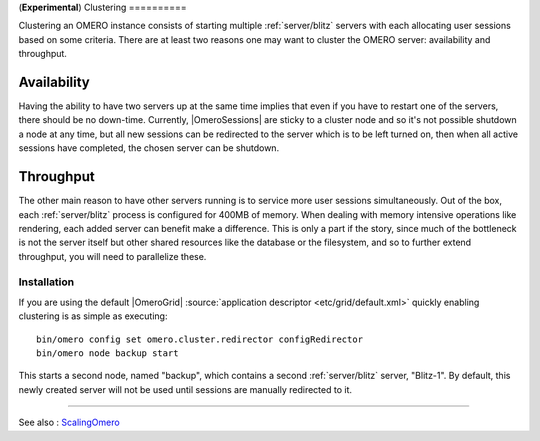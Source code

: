 (**Experimental**)
Clustering
==========

Clustering an OMERO instance consists of starting multiple
:ref:`server/blitz` servers with each allocating user
sessions based on some criteria. There are at least two reasons one may
want to cluster the OMERO server: availability and throughput.

Availability
~~~~~~~~~~~~

Having the ability to have two servers up at the same time implies that
even if you have to restart one of the servers, there should be no
down-time. Currently, |OmeroSessions| are
sticky to a cluster node and so it's not possible shutdown a node at any
time, but all new sessions can be redirected to the server which is to
be left turned on, then when all active sessions have completed, the
chosen server can be shutdown.

Throughput
~~~~~~~~~~

The other main reason to have other servers running is to service more
user sessions simultaneously. Out of the box, each
:ref:`server/blitz` process is configured for 400MB of
memory. When dealing with memory intensive operations like rendering,
each added server can benefit make a difference. This is only a part if
the story, since much of the bottleneck is not the server itself but
other shared resources like the database or the filesystem, and so to
further extend throughput, you will need to parallelize these.

Installation
------------

If you are using the default |OmeroGrid|
:source:`application descriptor <etc/grid/default.xml>`
quickly enabling clustering is as simple as executing:

::

     bin/omero config set omero.cluster.redirector configRedirector
     bin/omero node backup start

This starts a second node, named "backup", which contains a second
:ref:`server/blitz` server, "Blitz-1". By default, this
newly created server will not be used until sessions are manually
redirected to it.

--------------

See also : `ScalingOmero </ome/wiki/ScalingOmero>`_
